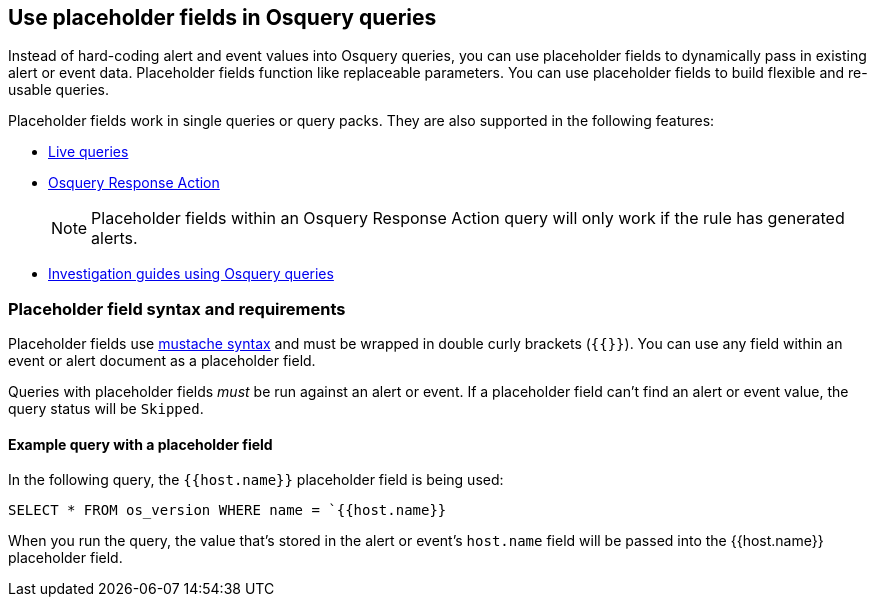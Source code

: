 [[osquery-placeholder-fields]]
== Use placeholder fields in Osquery queries 

Instead of hard-coding alert and event values into Osquery queries, you can use placeholder fields to dynamically pass in existing alert or event data. Placeholder fields function like replaceable parameters. You can use placeholder fields to build flexible and re-usable queries. 

Placeholder fields work in single queries or query packs. They are also supported in the following features:

* <<alerts-run-osquery,Live queries>>
* <<osquery-response-action,Osquery Response Action>>
+
NOTE: Placeholder fields within an Osquery Response Action query will only work if the rule has generated alerts.
* <<invest-guide-run-osquery,Investigation guides using Osquery queries>> 

[float]
[[placeholder-field-syntax]]
=== Placeholder field syntax and requirements

Placeholder fields use http://mustache.github.io/[mustache syntax] and must be wrapped in double curly brackets (`{{}}`). You can use any field within an event or alert document as a placeholder field. 

Queries with placeholder fields _must_ be run against an alert or event. If a placeholder field can't find an alert or event value, the query status will be `Skipped`. 

[float]
[[placeholder-field-example]]
==== Example query with a placeholder field

In the following query, the `{{host.name}}` placeholder field is being used: 

`SELECT * FROM os_version WHERE name = `{{host.name}}`

When you run the query, the value that's stored in the alert or event's `host.name` field will be passed into the {{host.name}} placeholder field. 